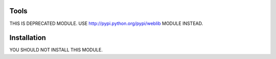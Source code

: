 Tools
=====

THIS IS DEPRECATED MODULE. USE http://pypi.python.org/pypi/weblib MODULE
INSTEAD.


Installation
============

YOU SHOULD NOT INSTALL THIS MODULE.
